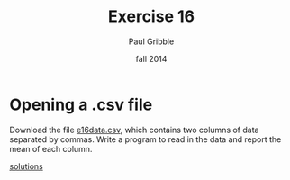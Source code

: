 #+STARTUP: showall

#+TITLE:     Exercise 16
#+AUTHOR:    Paul Gribble
#+EMAIL:     paul@gribblelab.org
#+DATE:      fall 2014
#+OPTIONS: toc:nil html:t num:nil h:1
#+LINK_UP: http://www.gribblelab.org/scicomp/exercises.html
#+LINK_HOME: http://www.gribblelab.org/scicomp/index.html

* Opening a .csv file

Download the file [[file:code/e16data.csv][e16data.csv]], which contains two columns of data
separated by commas. Write a program to read in the data and report
the mean of each column.

[[file:e16sol.html][solutions]]
